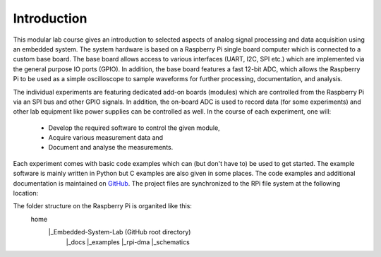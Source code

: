 ============
Introduction 
============

This modular lab course gives an introduction to selected aspects of analog signal processing and data acquisition using an embedded system. The system hardware is based on a Raspberry Pi single board computer which is connected to a custom base board. The base board allows access to various interfaces (UART, I2C, SPI etc.) which are implemented via the general purpose IO ports (GPIO). In addition, the base board features a fast 12-bit ADC, which allows the Raspberry Pi to be used as a simple oscilloscope to sample waveforms for further processing, documentation, and analysis.

The individual experiments are featuring dedicated add-on boards (modules) which are controlled from the Raspberry Pi via an SPI bus and other GPIO signals. In addition, the on-board ADC is used to record data (for some experiments) and other lab equipment like power supplies can be controlled as well. In the course of each experiment, one will:

 - Develop the required software to control the given module, 
 - Acquire various measurement data and
 - Document and analyse the measurements.

Each experiment comes with basic code examples which can (but don't have to) be used to get started. The example software is mainly written in Python but C examples are also given in some places. The code examples and additional documentation is maintained on  `GitHub <https://github.com/hansk68/Embedded-System-Lab>`_. The project files are synchronized to the RPi file system at the following location: 

The folder structure on the Raspberry Pi is organited like this:
  home
    |_Embedded-System-Lab (GitHub root directory)
        |_docs
        |_examples
        |_rpi-dma
        |_schematics

